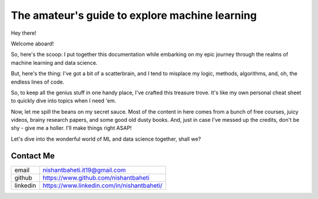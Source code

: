 ====================================================
The amateur's guide to explore machine learning
====================================================

.. image:: mlguidebooklogo.png
  :width: 300
  :alt: Alternative text
  

Hey there!

Welcome aboard!

So, here's the scoop: I put together this documentation while embarking on my epic journey through the realms of machine learning and data science.

But, here's the thing: I've got a bit of a scatterbrain, and I tend to misplace my logic, methods, algorithms, and, oh, the endless lines of code.

So, to keep all the genius stuff in one handy place, I've crafted this treasure trove. It's like my own personal cheat sheet to quickly dive into topics when I need 'em.

Now, let me spill the beans on my secret sauce. Most of the content in here comes from a bunch of free courses, juicy videos, brainy research papers, and some good old dusty books.
And, just in case I've messed up the credits, don't be shy - give me a holler. I'll make things right ASAP!

Let's dive into the wonderful world of ML and data science together, shall we?


Contact Me
-----------

+-----------+--------------------------------------------+
| email     | nishantbaheti.it19@gmail.com               |
+-----------+--------------------------------------------+
| github    | https://www.github.com/nishantbaheti       |
+-----------+--------------------------------------------+
| linkedin  | https://www.linkedin.com/in/nishantbaheti/ |
+-----------+--------------------------------------------+
    

